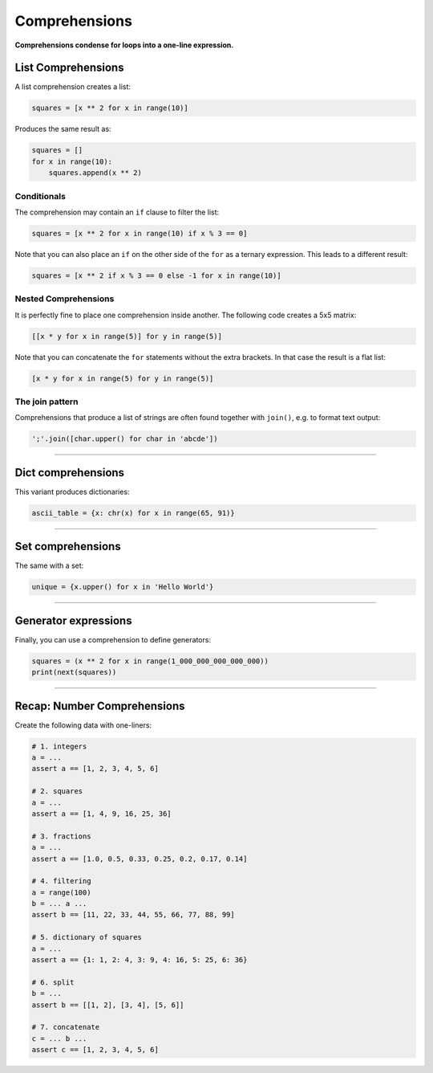 Comprehensions
==============

**Comprehensions condense for loops into a one-line expression.**

List Comprehensions
-------------------

A list comprehension creates a list:

.. code:: python3

   squares = [x ** 2 for x in range(10)]

Produces the same result as:

.. code:: python3

   squares = []
   for x in range(10):
       squares.append(x ** 2)

Conditionals
~~~~~~~~~~~~

The comprehension may contain an ``if`` clause to filter the list:

.. code:: python3

   squares = [x ** 2 for x in range(10) if x % 3 == 0]

Note that you can also place an ``if`` on the other side of the ``for``
as a ternary expression. This leads to a different result:

.. code:: python3

   squares = [x ** 2 if x % 3 == 0 else -1 for x in range(10)]

Nested Comprehensions
~~~~~~~~~~~~~~~~~~~~~

It is perfectly fine to place one comprehension inside another. The
following code creates a 5x5 matrix:

.. code:: python3

   [[x * y for x in range(5)] for y in range(5)]

Note that you can concatenate the ``for`` statements without the extra
brackets. In that case the result is a flat list:

.. code:: python3

   [x * y for x in range(5) for y in range(5)]

The join pattern
~~~~~~~~~~~~~~~~

Comprehensions that produce a list of strings are often found together
with ``join()``, e.g. to format text output:

.. code:: python3

   ';'.join([char.upper() for char in 'abcde'])

----

Dict comprehensions
-------------------

This variant produces dictionaries:

.. code:: python3

   ascii_table = {x: chr(x) for x in range(65, 91)}

----

Set comprehensions
------------------

The same with a set:

.. code:: python3

   unique = {x.upper() for x in 'Hello World'}

----

Generator expressions
---------------------

Finally, you can use a comprehension to define generators:

.. code:: python3

   squares = (x ** 2 for x in range(1_000_000_000_000_000))
   print(next(squares))

----


Recap: Number Comprehensions
----------------------------

Create the following data with one-liners:

.. code:: python3

    # 1. integers
    a = ...
    assert a == [1, 2, 3, 4, 5, 6]

    # 2. squares
    a = ...
    assert a == [1, 4, 9, 16, 25, 36]

    # 3. fractions
    a = ...
    assert a == [1.0, 0.5, 0.33, 0.25, 0.2, 0.17, 0.14]

    # 4. filtering
    a = range(100)
    b = ... a ...
    assert b == [11, 22, 33, 44, 55, 66, 77, 88, 99]

    # 5. dictionary of squares
    a = ...
    assert a == {1: 1, 2: 4, 3: 9, 4: 16, 5: 25, 6: 36}

    # 6. split
    b = ...
    assert b == [[1, 2], [3, 4], [5, 6]]

    # 7. concatenate
    c = ... b ...
    assert c == [1, 2, 3, 4, 5, 6]
